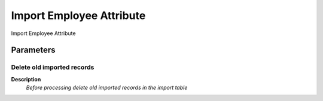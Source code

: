 
.. _functional-guide/process/import_employeeattribute:

=========================
Import Employee Attribute
=========================

Import Employee Attribute

Parameters
==========

Delete old imported records
---------------------------
\ **Description**\ 
 \ *Before processing delete old imported records in the import table*\ 
